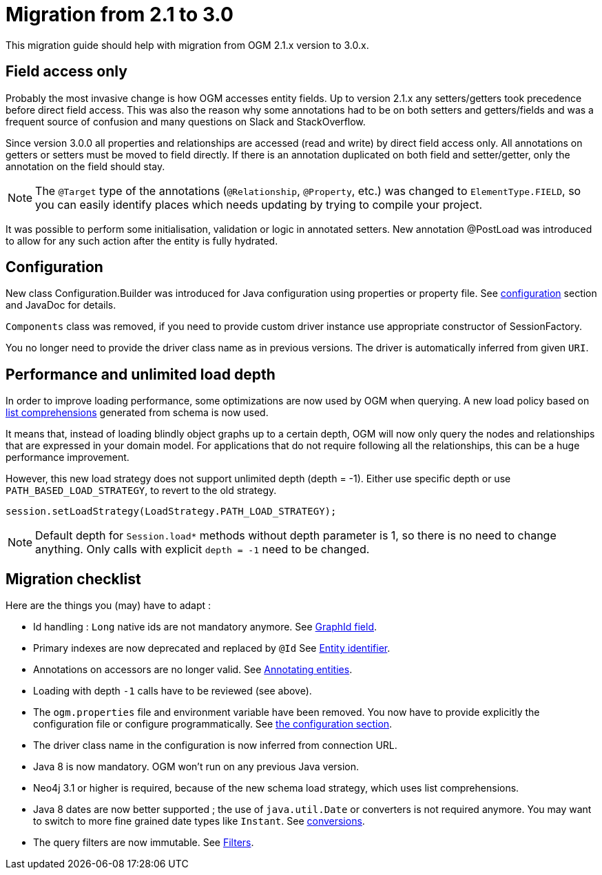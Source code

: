 [appendix]

[[appendix:migration]]
= Migration from 2.1 to 3.0

This migration guide should help with migration from OGM 2.1.x version to 3.0.x.

== Field access only

Probably the most invasive change is how OGM accesses entity fields.
Up to version 2.1.x any setters/getters took precedence before direct field access.
This was also the reason why some annotations had to be on both setters and getters/fields and was a frequent source of
confusion and many questions on Slack and StackOverflow.

Since version 3.0.0 all properties and relationships are accessed (read and write) by direct field access only.
All annotations on getters or setters must be moved to field directly.
If there is an annotation duplicated on both field and setter/getter, only the annotation on the field should stay.

[NOTE]
The `@Target` type of the annotations (`@Relationship`, `@Property`, etc.) was changed to `ElementType.FIELD`,
so you can easily identify places which needs updating by trying to compile your project.

It was possible to perform some initialisation, validation or logic in annotated setters.
New annotation @PostLoad was introduced to allow for any such action after the entity is fully hydrated.


== Configuration

New class Configuration.Builder was introduced for Java configuration using properties or property file.
See <<reference:configuration, configuration>> section and JavaDoc for details.

`Components` class was removed, if you need to provide custom driver instance use appropriate constructor of SessionFactory.

You no longer need to provide the driver class name as in previous versions.
The driver is automatically inferred from given `URI`.


== Performance and unlimited load depth

In order to improve loading performance, some optimizations are now used by OGM when querying.
A new load policy based on https://neo4j.com/docs/developer-manual/current/cypher/syntax/lists/#cypher-list-comprehension[list comprehensions]
generated from schema is now used.

It means that, instead of loading blindly object graphs up to a certain depth, OGM will now only query the nodes and
relationships that are expressed in your domain model.
For applications that do not require following all the relationships, this can be a huge performance improvement.

However, this new load strategy does not support unlimited depth (depth = -1).
Either use specific depth or use `PATH_BASED_LOAD_STRATEGY`, to revert to the old strategy.

[source,java]
----
session.setLoadStrategy(LoadStrategy.PATH_LOAD_STRATEGY);
----

[NOTE]
Default depth for `Session.load*` methods without depth parameter is 1, so there is no need to change anything.
Only calls with explicit `depth = -1` need to be changed.

[[appendix:migration:checklist]]
== Migration checklist

Here are the things you (may) have to adapt :

* Id handling : `Long` native ids are not mandatory anymore. See <<reference:annotating-entities:graph-id, GraphId field>>.
* Primary indexes are now deprecated and replaced by `@Id` See <<reference:annotating-entities:entity-identifier, Entity identifier>>.
* Annotations on accessors are no longer valid. See <<reference:annotating-entities, Annotating entities>>.
* Loading with depth `-1` calls have to be reviewed (see above).
* The `ogm.properties` file and environment variable have been removed. You now have to provide explicitly the configuration file or configure programmatically. See <<reference:configuration:driver, the configuration section>>.
* The driver class name in the configuration is now inferred from connection URL.
* Java 8 is now mandatory. OGM won't run on any previous Java version.
* Neo4j 3.1 or higher is required, because of the new schema load strategy, which uses list comprehensions.
* Java 8 dates are now better supported ; the use of `java.util.Date` or converters is not required anymore. You may want to switch to more fine grained date types like `Instant`. See <<reference:type-conversion:built-in, conversions>>.
* The query filters are now immutable. See <<reference:filters, Filters>>.

